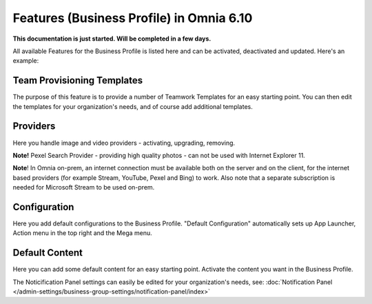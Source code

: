 Features (Business Profile) in Omnia 6.10
==============================================

**This documentation is just started. Will be completed in a few days.**

All available Features for the Business Profile is listed here and can be activated, deactivated and updated. Here's an example:

.. image:: features-business-profile-new5-red.png

Team Provisioning Templates
********************************
The purpose of this feature is to provide a number of Teamwork Templates for an easy starting point. You can then edit the templates for your organization's needs, and of course add additional templates. 

Providers
**********
Here you handle image and video providers - activating, upgrading, removing.

**Note!** Pexel Search Provider - providing high quality photos - can not be used with Internet Explorer 11.

**Note**! In Omnia on-prem, an internet connection must be available both on the server and on the client, for the internet based providers (for example Stream, YouTube, Pexel and Bing) to work. Also note that a separate subscription is needed for Microsoft Stream to be used on-prem.

Configuration
**************
Here you add default configurations to the Business Profile. "Default Configuration" automatically sets up App Launcher, Action menu in the top right and the Mega menu. 

Default Content
****************
Here you can add some default content for an easy starting point. Activate the content you want in the Business Profile. 

The Noticification Panel settings can easily be edited for your organization's needs, see: :doc:`Notification Panel </admin-settings/business-group-settings/notification-panel/index>`